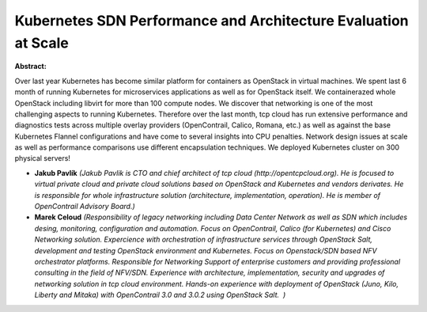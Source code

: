Kubernetes SDN Performance and Architecture Evaluation at Scale
~~~~~~~~~~~~~~~~~~~~~~~~~~~~~~~~~~~~~~~~~~~~~~~~~~~~~~~~~~~~~~~

**Abstract:**

Over last year Kubernetes has become similar platform for containers as OpenStack in virtual machines. We spent last 6 month of running Kubernetes for microservices applications as well as for OpenStack itself. We containerazed whole OpenStack including libvirt for more than 100 compute nodes. We discover that networking is one of the most challenging aspects to running Kubernetes. Therefore over the last month, tcp cloud has run extensive performance and diagnostics tests across multiple overlay providers (OpenContrail, Calico, Romana, etc.) as well as against the base Kubernetes Flannel configurations and have come to several insights into CPU penalties. Network design issues at scale as well as performance comparisons use different encapsulation techniques. We deployed Kubernetes cluster on 300 physical servers!  


* **Jakub Pavlík** *(Jakub Pavlik is CTO and chief architect of tcp cloud (http://opentcpcloud.org). He is focused to virtual private cloud and private cloud solutions based on OpenStack and Kubernetes and vendors derivates. He is responsible for whole infrastructure solution (architecture, implementation, operation). He is member of OpenContrail Advisory Board.)*

* **Marek Celoud** *(Responsibility of legacy networking including Data Center Network as well as SDN which includes desing, monitoring, configuration and automation. Focus on OpenContrail, Calico (for Kubernetes) and Cisco Networking solution. Expercience with orchestration of infrastructure services through OpenStack Salt, development and testing OpenStack environment and Kubernetes. Focus on Openstack/SDN based NFV orchestrator platforms. Responsible for Networking Support of enterprise customers and providing professional consulting in the field of NFV/SDN. Experience with architecture, implementation, security and upgrades of networking solution in tcp cloud environment. Hands-on experience with deployment of OpenStack (Juno, Kilo, Liberty and Mitaka) with OpenContrail 3.0 and 3.0.2 using OpenStack Salt.  )*
